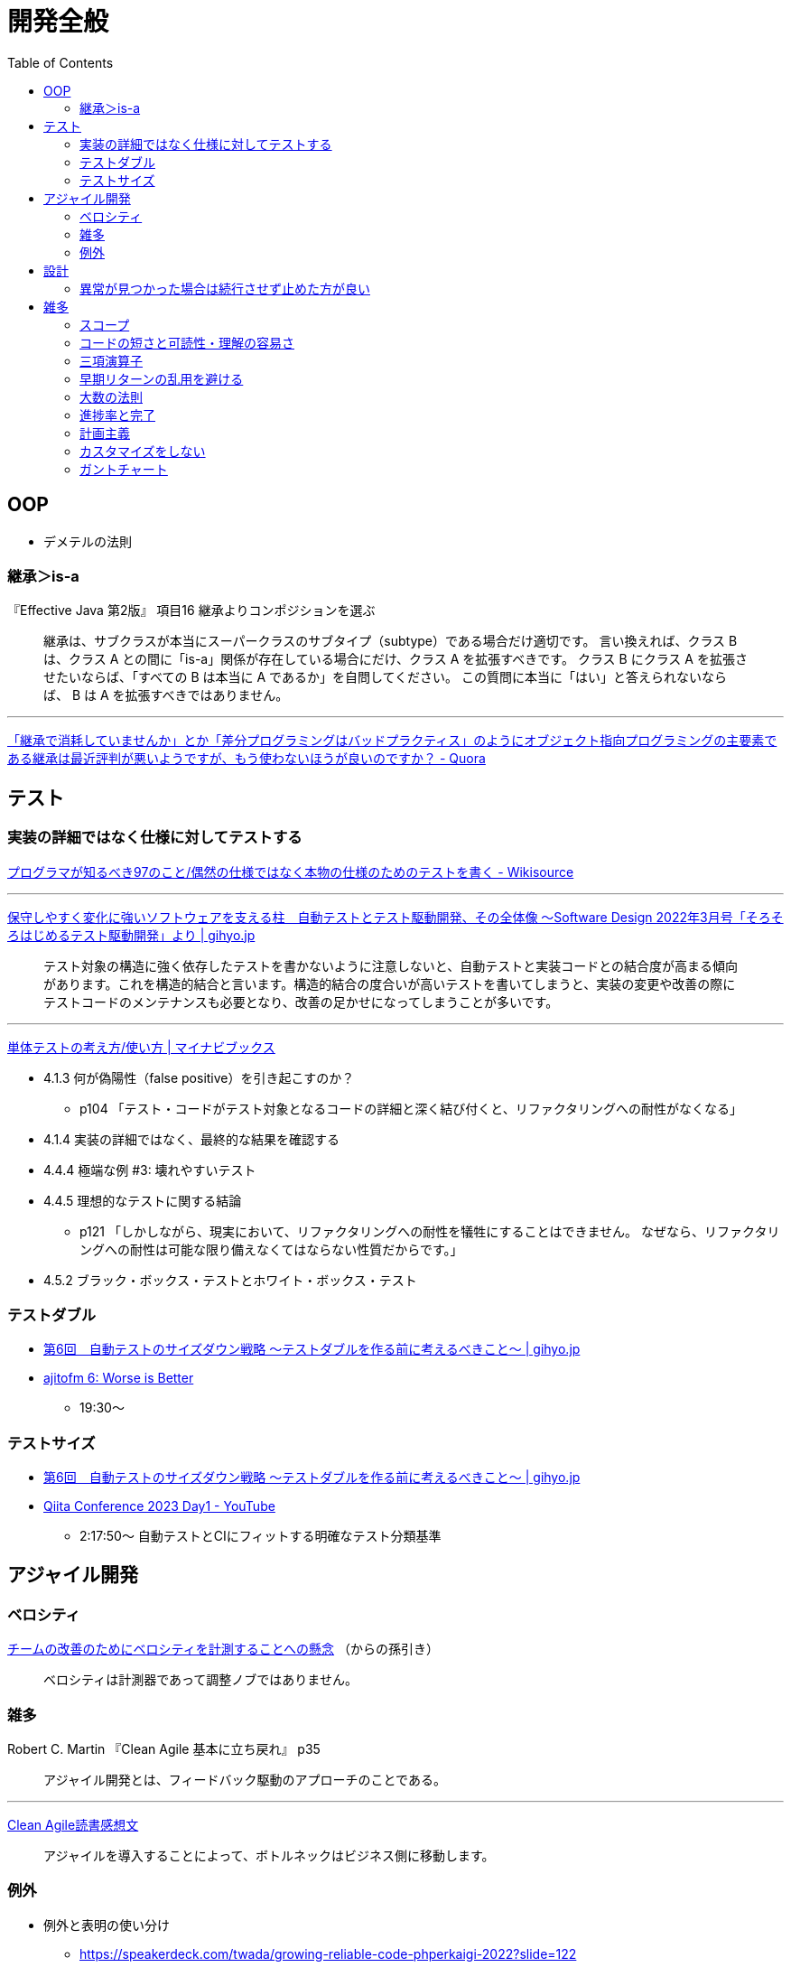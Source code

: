 = 開発全般
:toc:



== OOP

- デメテルの法則

=== 継承＞is-a

『Effective Java 第2版』
項目16 継承よりコンポジションを選ぶ

> 継承は、サブクラスが本当にスーパークラスのサブタイプ（subtype）である場合だけ適切です。
> 言い換えれば、クラス B は、クラス A との間に「is-a」関係が存在している場合にだけ、クラス A を拡張すべきです。
> クラス B にクラス A を拡張させたいならば、「すべての B は本当に A であるか」を自問してください。
> この質問に本当に「はい」と答えられないならば、 B は A を拡張すべきではありません。

---

link:https://jp.quora.com/%E7%B6%99%E6%89%BF%E3%81%A7%E6%B6%88%E8%80%97%E3%81%97%E3%81%A6%E3%81%84%E3%81%BE%E3%81%9B%E3%82%93%E3%81%8B-%E3%81%A8%E3%81%8B-%E5%B7%AE%E5%88%86%E3%83%97%E3%83%AD%E3%82%B0%E3%83%A9%E3%83%9F%E3%83%B3%E3%82%B0[「継承で消耗していませんか」とか「差分プログラミングはバッドプラクティス」のようにオブジェクト指向プログラミングの主要素である継承は最近評判が悪いようですが、もう使わないほうが良いのですか？ - Quora]





== テスト

=== 実装の詳細ではなく仕様に対してテストする

link:https://ja.wikisource.org/wiki/%E3%83%97%E3%83%AD%E3%82%B0%E3%83%A9%E3%83%9E%E3%81%8C%E7%9F%A5%E3%82%8B%E3%81%B9%E3%81%8D97%E3%81%AE%E3%81%93%E3%81%A8/%E5%81%B6%E7%84%B6%E3%81%AE%E4%BB%95%E6%A7%98%E3%81%A7%E3%81%AF%E3%81%AA%E3%81%8F%E6%9C%AC%E7%89%A9%E3%81%AE%E4%BB%95%E6%A7%98%E3%81%AE%E3%81%9F%E3%82%81%E3%81%AE%E3%83%86%E3%82%B9%E3%83%88%E3%82%92%E6%9B%B8%E3%81%8F[プログラマが知るべき97のこと/偶然の仕様ではなく本物の仕様のためのテストを書く - Wikisource]

---

link:https://gihyo.jp/article/2024/01/automated-test-and-tdd[保守しやすく変化に強いソフトウェアを支える柱　自動テストとテスト駆動開発、その全体像 ～Software Design 2022年3月号「そろそろはじめるテスト駆動開発」より | gihyo.jp]

> テスト対象の構造に強く依存したテストを書かないように注意しないと、自動テストと実装コードとの結合度が高まる傾向があります。これを構造的結合と言います。構造的結合の度合いが高いテストを書いてしまうと、実装の変更や改善の際にテストコードのメンテナンスも必要となり、改善の足かせになってしまうことが多いです。

---

link:https://book.mynavi.jp/ec/products/detail/id=134252[単体テストの考え方/使い方 | マイナビブックス]

* 4.1.3 何が偽陽性（false positive）を引き起こすのか？
** p104 「テスト・コードがテスト対象となるコードの詳細と深く結び付くと、リファクタリングへの耐性がなくなる」
* 4.1.4 実装の詳細ではなく、最終的な結果を確認する
* 4.4.4 極端な例 #3: 壊れやすいテスト
* 4.4.5 理想的なテストに関する結論
** p121 「しかしながら、現実において、リファクタリングへの耐性を犠牲にすることはできません。
   なぜなら、リファクタリングへの耐性は可能な限り備えなくてはならない性質だからです。」
* 4.5.2 ブラック・ボックス・テストとホワイト・ボックス・テスト

=== テストダブル

* link:https://gihyo.jp/dev/serial/01/savanna-letter/0006[第6回　自動テストのサイズダウン戦略 ～テストダブルを作る前に考えるべきこと～ | gihyo.jp]
* link:https://ajito.fm/6/[ajitofm 6: Worse is Better] +
** 19:30〜


=== テストサイズ

* link:https://gihyo.jp/dev/serial/01/savanna-letter/0006[第6回　自動テストのサイズダウン戦略 ～テストダブルを作る前に考えるべきこと～ | gihyo.jp]
* link:https://www.youtube.com/watch?v=nERe7yNgeVU[Qiita Conference 2023 Day1 - YouTube]
** 2:17:50〜 自動テストとCIにフィットする明確なテスト分類基準




== アジャイル開発

=== ベロシティ

link:https://www.infoq.com/jp/news/2014/04/concerns-velocity-improvement/[チームの改善のためにベロシティを計測することへの懸念]
（からの孫引き）

> ベロシティは計測器であって調整ノブではありません。




=== 雑多

Robert C. Martin 『Clean Agile 基本に立ち戻れ』 p35

> アジャイル開発とは、フィードバック駆動のアプローチのことである。


+++
<hr />
+++

link:https://zenn.dev/ys/articles/391bde4fbd03d5[Clean Agile読書感想文]

> アジャイルを導入することによって、ボトルネックはビジネス側に移動します。





=== 例外

* 例外と表明の使い分け
** https://speakerdeck.com/twada/growing-reliable-code-phperkaigi-2022?slide=122
* 達人プログラマー（ピアソン版） p128
* link:https://gihyo.jp/book/2013/978-4-7741-5654-5[コーディングを支える技術――成り立ちから学ぶプログラミング作法] 第6章 エラー処理




== 設計

* 直交性
** 達人プログラマー（ピアソン版） p33
* 餅より米
** link:https://note.com/hal_sk/n/n916a422caafd[行政文書はMarkdownで管理できるか｜Hal Seki｜note]
*** 「餅から米を作る」
* 説明が少ない方が良い
* 不可逆な変更は先延ばしする
** 『クリーンアーキテクチャ』
* simple / easy
** https://speakerdeck.com/twada/growing-reliable-code-phperkaigi-2022?slide=133
** https://speakerdeck.com/twada/understanding-the-spiral-of-technologies?slide=32


=== 異常が見つかった場合は続行させず止めた方が良い

* もちろんトラブルが発生しないにこしたことはないが、
  発生した場合どちらの方がよりダメージを少なくできるか
* 二次被害を防ぐ

---

『達人プログラマー』（ピアソン版） p123, 124

> コード中に「あり得ない」と思われる何かが発生した場合、その時点でプログラムはもはや実行可能なものとはなっていない

> 何らかの疑いがあるのであれば、どのような場合でも速やかに停止させるのです。
> 通常の場合、障害を抱えて中途半端に動いているプログラムよりも死んだプログラムの方がダメージは少ないはずですから。




== 雑多

* よく言われること
** コードは書く時間よりも読む時間の方が長い
** まずは理想状態だったらどうするかを考え、そこから妥協して現実解に近づけていく



=== スコープ

第3回　スコープを意識したプログラミング―その2　変数のスコープ | gihyo.jp +
https://gihyo.jp/dev/serial/01/code/000302




=== コードの短さと可読性・理解の容易さ

コードの短さよりも可読性を重視する - Neo's World +
https://neos21.net/tech/programming/rather-readability-than-short-coding.html

命名の機会が少なくなる / デバッグが難しくなる

+++
<hr />
+++

Only My Rails Way +
https://zenn.dev/yukito0616/articles/d3b7032e9f1e90#%E3%83%9E%E3%82%A4%E3%83%B3%E3%83%89

> 「一見ダサいコード」は以外と読みやすい。

+++
<hr />
+++

O'Reilly Japan - リーダブルコード +
https://www.oreilly.co.jp/books/9784873115658/

p3

> 前者のほうが簡潔だ。でも、後者のほうが安心できる。
> 「簡潔」と「安心」はどちらが大切なことなんだろう?

> コードは他の人が最短時間で理解できるように書かなければいけない。

p4

> 1.3 小さなことは絶対にいいこと？

> でも、短ければいいってもんじゃない！

> コメントをつけると「コードが長く」なるけど、そのほうが理解しやすいこともある。

> コードは短くしたほうがいい。だけど、「理解するまでにかかる時間」を短くするほうが大切だ。




=== 三項演算子

O'Reilly Japan - リーダブルコード +
https://www.oreilly.co.jp/books/9784873115658/

p88-89

> 読みやすさの点から言うと、これには議論の余地がある。
> 支持者は、複数行が 1行にまとまるのでいいと言う。反対者は、読みにくいしデバッガでステップ実行するのが難しいと言う。

> 下手に省略せずにきちんと if/else 文を使えば、コードがより自然になる。

> 基本的には if/else を使おう。三項演算子はそれによって簡潔になるときにだけ使おう。




=== 早期リターンの乱用を避ける

早期リターンとApple SLLバグ | Ninton +
https://www.ninton.co.jp/archives/7903

ケントベック「Smalltalkベストプラクティスパターン」のガード節とアーリーリターン | Ninton +
https://www.ninton.co.jp/archives/8271

リーダブルコードをさらに改良する（アンチ・アーリーリターン） | Ninton +
https://www.ninton.co.jp/archives/8065




=== 大数の法則

Robert C. Martin 『Clean Agile 基本に立ち戻れ』 p78

> だが、あいまいでファジーな数字は美しいところもある。「大数の法則」と呼ばれるものだ。
> つまり、量を増やしていけば、ファジーなところが積分消去される！




=== 進捗率と完了

link:https://ledsun.hatenablog.com/entry/2019/05/08/101519[タスクの完了からはじめるプロジェクト進捗管理 - @ledsun blog]




=== 計画主義

『オブジェクト指向設計実践ガイド』 p26

> 1つ目は、前もって全体の詳細設計（BUFD: Big Up Front Design）をつくることにはまったく何の意味もないことです
> （だって、それが正しいことなどないのですから）。

---

『エクストリームプログラミング』（オーム社 2015）

第18章 テイラー主義とソフトウェア

> テイラー主義には好ましい効果もあるが、いくつかの深刻な欠点もある。
> これらの欠点は、以下の3つの単純化された仮定によるものだ。
> 
> * 通常、物事は計画どおりに進む
> * （略）


---

『リファクタリング プログラミングの体質改善テクニック』（ピアソン・エデュケーション 2000）

はじめに＞リファクタリングとは

> 「実装したあとで、設計を改善する」。これは奇妙な言い方でしょうか。
> 設計してから実装するというのが現在のソフトウェア業界の一般常識です。
> まず良い設計を行って、次にコーディングです。
> （略）

> リファクタリングはこの慣習に逆らうものです。
> （略）

> リファクタリングによって、仕事の作業配分が変わってきます。
> 設計の作業が、最初の工程で集中的に発生するというのではなく、
> 全行程を通じて継続して行われるようになります。
> システムを実際に構築することで、どのように設計を改善すべきかを把握できるようになります。
> （略）


=== カスタマイズをしない

* link:https://voluntas.medium.com/%E3%82%AB%E3%82%B9%E3%82%BF%E3%83%9E%E3%82%A4%E3%82%BA%E3%82%92%E3%81%97%E3%81%AA%E3%81%84-c49b02772a17[カスタマイズをしない. ミドルウェアに対するカスタマイズについて | by V | Medium]


=== ガントチャート

* link:http://takaaki-kasai.blogspot.com/2013/02/blog-post.html[河西 高明 BLOG: ガントチャートを捨てろ]
* link:http://takaaki-kasai.blogspot.com/2013/02/throw-away-gantt-chart-02.html[河西 高明 BLOG: ガントチャートを捨てろ(2) バーンダウンチャートを使う]
* link:http://takaaki-kasai.blogspot.com/2013/03/throw-away-gantt-chart-03.html[河西 高明 BLOG: ガントチャートを捨てろ(3) バーンダウンチャートとバーンアップチャートを併記する]
* link:http://takaaki-kasai.blogspot.com/2013/03/throw-away-gantt-chart-04.html[河西 高明 BLOG: ガントチャートを捨てろ(4) タスクボードとバーンダウンチャート]
